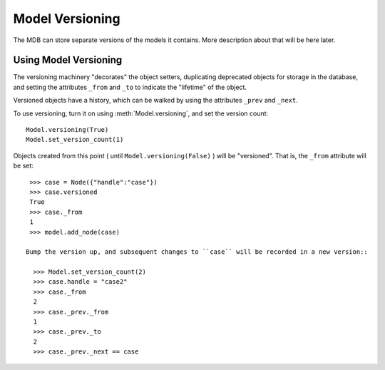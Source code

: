 Model Versioning
================

The MDB can store separate versions of the models it contains.
More description about that will be here later.

Using Model Versioning
______________________

The versioning machinery "decorates" the object setters, duplicating deprecated objects
for storage in the database, and setting the attributes ``_from`` and ``_to`` to indicate
the "lifetime" of the object.

Versioned objects have a history, which can be walked by using the attributes ``_prev`` and
``_next``.

To use versioning, turn it on using :meth:`Model.versioning`, and set the version count::

  Model.versioning(True)
  Model.set_version_count(1)

Objects created from this point ( until ``Model.versioning(False)`` ) will be "versioned". That is,
the ``_from`` attribute will be set::

  >>> case = Node({"handle":"case"})
  >>> case.versioned
  True
  >>> case._from
  1
  >>> model.add_node(case)

 Bump the version up, and subsequent changes to ``case`` will be recorded in a new version::

   >>> Model.set_version_count(2)
   >>> case.handle = "case2"
   >>> case._from
   2
   >>> case._prev._from
   1
   >>> case._prev._to
   2
   >>> case._prev._next == case



 

 



  


